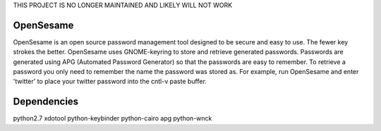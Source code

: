 THIS PROJECT IS NO LONGER MAINTAINED AND LIKELY WILL NOT WORK

OpenSesame
==========
OpenSesame is an open source password management tool designed to be secure and
easy to use. The fewer key strokes the better. OpenSesame uses GNOME-keyring to
store and retrieve generated passwords. Passwords are generated using APG 
(Automated Password Generator) so that the passwords are easy to remember. To
retrieve a password you only need to remember the name the password was stored
as. For example, run OpenSesame and enter 'twitter' to place your twitter 
password into the cntl-v paste buffer.

Dependencies
============
python2.7 xdotool python-keybinder python-cairo apg python-wnck
